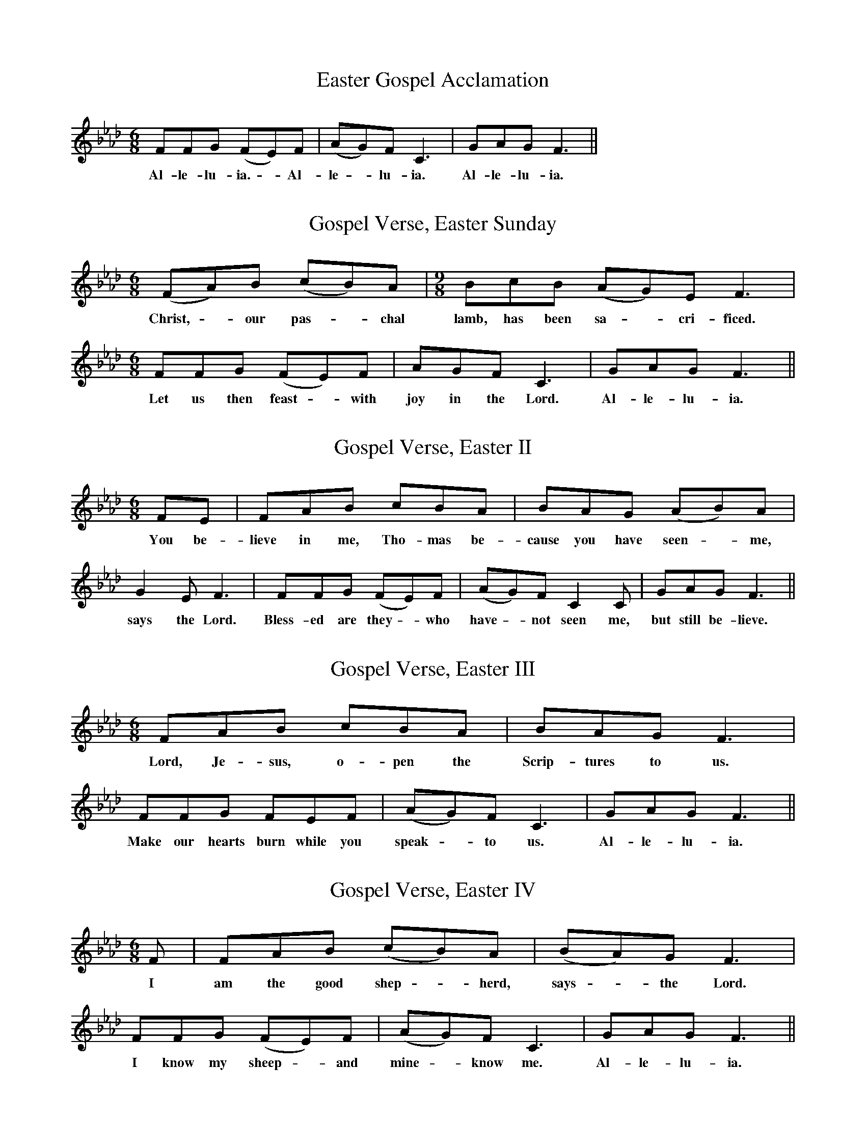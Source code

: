 X:10
T:Easter Gospel Acclamation
M:6/8
L:1/8
K:F min
V:1 clef=treble
[V:1] FFG (FE)F | (AG)F C3 | GAG F3 ||
w: Al- le- lu- ia. - Al- | le - lu- ia. | Al- le- lu- ia. ||

X:11
T:Gospel Verse, Easter Sunday
M:6/8
L:1/8
K:F min
V:1 clef=treble
[V:1] (FA)B (cB)A | [M:9/8] BcB (AG)E F3 | [M:6/8] FFG (FE)F | AGF C3 | GAG F3 ||
w: Christ, - our pas- - chal | lamb, has been sa - cri-ficed. | Let us then feast - with | joy in the Lord. | Al-le-lu-ia.||

X:12
T:Gospel Verse, Easter II
M:6/8
L:1/8
K:F min
V:1 clef=treble
[V:1] FE | FAB cBA | BAG (AB)A | G2E F3 | FFG (FE)F | (AG)F C2 C | GAG F3 ||
w: You be-| lieve in me, Tho-mas be- | cause you have seen - me, | says the Lord. | Bless-ed are they - who | have - not seen me, | but still be-lieve.||

X:13
T:Gospel Verse, Easter III
M:6/8
L:1/8
K:F min
V:1 clef=treble
[V:1] FAB cBA | BAG F3 | FFG FEF | (AG)F C3 | GAG F3 ||
w: Lord, Je-sus, o-pen the | Scrip-tures to us. | Make our hearts burn while you | speak - to us. | Al-le-lu-ia.||

X:14
T:Gospel Verse, Easter IV
M:6/8
L:1/8
K:F min
V:1 clef=treble
[V:1] F | FAB (cB)A | (BA)G F3 | FFG (FE)F | (AG)F C3 | GAG F3 ||
w: I | am the good shep - herd, | says - the Lord. | I know my sheep - and | mine - know me. | Al-le-lu-ia.||

X:15
T:Gospel Verse, Easter V
M:6/8
L:1/8
K:F min
V:1 clef=treble
[V:1] FAB (cB)A | BAG (ABA) | G2E F3 | F2G FEF | (AGF) C3 | GAG F3 ||
w: I am the way, - the | truth and the life, - - | says the Lord. | No one comes to the | Fa - - ther, ex-cept through me. ||

X:16
T:Gospel Verse, Easter VI
M:6/8
L:1/8
K:F min
V:1 clef=treble
[V:1] (FA)B cBA | (BA)G AGE | F3 z FF | FFG FEF | [M:9/8] (AG)F (GF)E C3 | [M:6/8] GAG F3 ||
w: All - who love me will | keep - my word, says the | Lord. And my | Fa-ther will love them and | we - will come - to them. | Al-le-lu-ia. ||

X:17
T:Gospel Verse, Ascension Sunday
M:6/8
L:1/8
K:F min
V:1 clef=treble
[V:1] (FA)B (cB)A | [M:9/8] (BA)G AGE F3 | [M:6/8] (FA)B (cB)A | (BAG) F3 | FFG FEF | (AGF C3) | GAG F3 ||
w: Go - and teach - all | na - tions, says - the Lord. | I - am with - you | al - - ways, | un-til the end of the | world - - - | Al-le-lu-ia. ||

